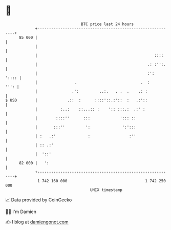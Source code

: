 * 👋

#+begin_example
                                    BTC price last 24 hours                    
                +------------------------------------------------------------+ 
         85 000 |                                                            | 
                |                                                            | 
                |                                                   ::::     | 
                |                                                .: :'':.    | 
                |                                                :':   ':::: | 
                |                .                            .  :      ''': | 
                |               .':         ..:.   . .  .    .: :            | 
   $ USD        |             .::  :      ::::'::.:'::  :   .:'::            | 
                |          :..:    ::...:: :    ':: :::.:  .:' :             | 
                |        ::::''      :::             '::: ::                 | 
                |       :::''         ':              ':':::                 | 
                | :   .:'              :                 :''                 | 
                | :: .:'                                                     | 
                |  '::'                                                      | 
         82 000 |   ':                                                       | 
                +------------------------------------------------------------+ 
                 1 742 160 000                                  1 742 250 000  
                                        UNIX timestamp                         
#+end_example
📈 Data provided by CoinGecko

🧑‍💻 I'm Damien

✍️ I blog at [[https://www.damiengonot.com][damiengonot.com]]
